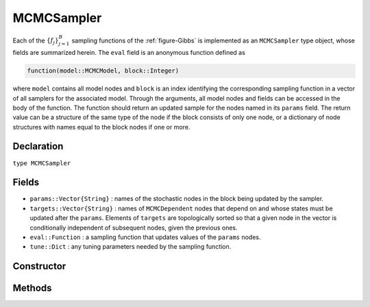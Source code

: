 .. index:: MCMCSampler

.. _section-MCMCSampler:

MCMCSampler
-----------

Each of the :math:`\{f_j\}_{j=1}^{B}` sampling functions of the :ref:`figure-Gibbs` is implemented as an ``MCMCSampler`` type object, whose fields are summarized herein.  The ``eval`` field is an anonymous function defined as

.. code-block:: julia

	function(model::MCMCModel, block::Integer)

where ``model`` contains all model nodes and ``block`` is an index identifying the corresponding sampling function in a vector of all samplers for the associated model.  Through the arguments, all model nodes and fields can be accessed in the body of the function.  The function should return an updated sample for the nodes named in its ``params`` field.  The return value can be a structure of the same type of the node if the block consists of only one node, or a dictionary of node structures with names equal to the block nodes if one or more.

Declaration
^^^^^^^^^^^

``type MCMCSampler``

Fields
^^^^^^

* ``params::Vector{String}`` : names of the stochastic nodes in the block being updated by the sampler.
* ``targets::Vector{String}`` : names of ``MCMCDependent`` nodes that depend on and whose states must be updated after the ``params``.  Elements of ``targets`` are topologically sorted so that a given node in the vector is conditionally independent of subsequent nodes, given the previous ones.
* ``eval::Function`` : a sampling function that updates values of the ``params`` nodes.
* ``tune::Dict`` : any tuning parameters needed by the sampling function.

Constructor
^^^^^^^^^^^

.. function:: MCMCSampler(params::Vector{T<:String}, expr::Expr, tune::Dict=Dict())

	Construct a ``MCMCSampler`` object that defines a sampling function for a block of stochastic nodes.
	
	**Arguments**
	
		* ``params`` : names of nodes that are being block-updated by the sampler.
		* ``expr`` : a quoted expression that makes up the body of the sampling function whose definition is described above.
		* ``tune`` : tuning parameters needed by the sampling function.
		
	**Value**
	
		Returns an ``MCMCSampler`` type object.

Methods
^^^^^^^

.. function:: show(s::MCMCSampler)

    Write a text representation of the defined sampling function to the current output stream.

.. function:: showall(s::MCMCSampler)

    Write a verbose text representation of the defined sampling function to the current output stream.
